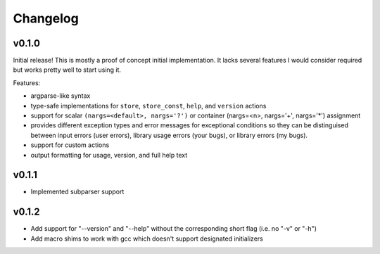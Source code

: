 =========
Changelog
=========

v0.1.0
======

Initial release! This is mostly a proof of concept initial implementation. It
lacks several features I would consider required but works pretty well to start
using it.

Features:

* argparse-like syntax
* type-safe implementations for ``store``, ``store_const``, ``help``, and
  ``version`` actions
* support for scalar ``(nargs=<default>, nargs='?')`` or
  container (nargs=<n>, nargs='+', nargs='*') assignment
* provides different exception types and error messages for exceptional
  conditions so they can be distinguised between input errors (user errors),
  library usage errors (your bugs), or library errors (my bugs).
* support for custom actions
* output formatting for usage, version, and full help text

v0.1.1
====================

* Implemented subparser support

v0.1.2
====================

* Add support for "--version" and "--help" without the corresponding short flag
  (i.e. no "-v" or "-h")
* Add macro shims to work with gcc which doesn't support designated initializers
